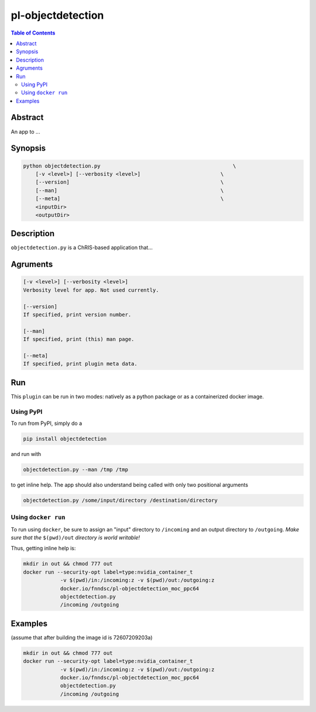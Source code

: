 pl-objectdetection
================================

.. image:: https://badge.fury.io/py/objectdetection.svg
    :target: https://badge.fury.io/py/objectdetection

.. image:: https://travis-ci.org/FNNDSC/objectdetection.svg?branch=master
    :target: https://travis-ci.org/FNNDSC/objectdetection

.. image:: https://img.shields.io/badge/python-3.5%2B-blue.svg
    :target: https://badge.fury.io/py/pl-objectdetection

.. contents:: Table of Contents


Abstract
--------

An app to ...


Synopsis
--------

.. code::

    python objectdetection.py                                           \
        [-v <level>] [--verbosity <level>]                          \
        [--version]                                                 \
        [--man]                                                     \
        [--meta]                                                    \
        <inputDir>
        <outputDir> 

Description
-----------

``objectdetection.py`` is a ChRIS-based application that...

Agruments
---------

.. code::

    [-v <level>] [--verbosity <level>]
    Verbosity level for app. Not used currently.

    [--version]
    If specified, print version number. 
    
    [--man]
    If specified, print (this) man page.

    [--meta]
    If specified, print plugin meta data.


Run
----

This ``plugin`` can be run in two modes: natively as a python package or as a containerized docker image.

Using PyPI
~~~~~~~~~~

To run from PyPI, simply do a 

.. code:: bash

    pip install objectdetection

and run with

.. code:: bash

    objectdetection.py --man /tmp /tmp

to get inline help. The app should also understand being called with only two positional arguments

.. code:: bash

    objectdetection.py /some/input/directory /destination/directory


Using ``docker run``
~~~~~~~~~~~~~~~~~~~~

To run using ``docker``, be sure to assign an "input" directory to ``/incoming`` and an output directory to ``/outgoing``. *Make sure that the* ``$(pwd)/out`` *directory is world writable!*



Thus, getting inline help is:

.. code:: bash
    
    mkdir in out && chmod 777 out
    docker run --security-opt label=type:nvidia_container_t 
                -v $(pwd)/in:/incoming:z -v $(pwd)/out:/outgoing:z 
                docker.io/fnndsc/pl-objectdetection_moc_ppc64 
                objectdetection.py 
                /incoming /outgoing

Examples
--------
(assume that after building the image id is 72607209203a)

.. code:: bash
    
    mkdir in out && chmod 777 out
    docker run --security-opt label=type:nvidia_container_t 
                -v $(pwd)/in:/incoming:z -v $(pwd)/out:/outgoing:z 
                docker.io/fnndsc/pl-objectdetection_moc_ppc64 
                objectdetection.py 
                /incoming /outgoing




